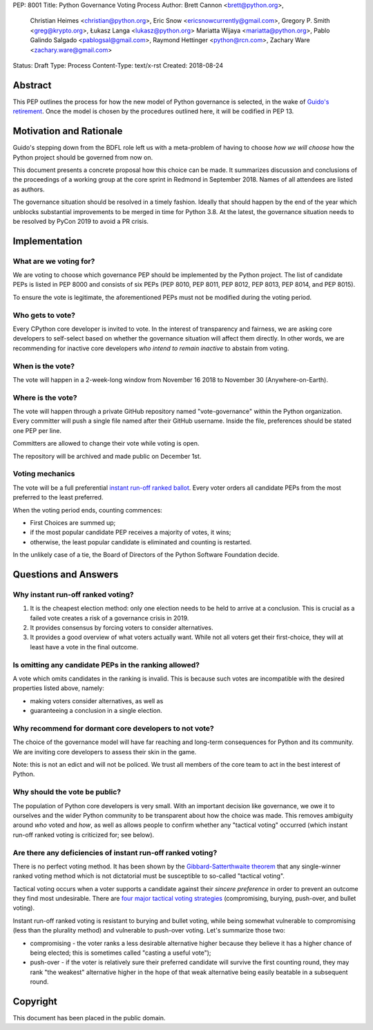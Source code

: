 PEP: 8001
Title: Python Governance Voting Process
Author: Brett Cannon <brett@python.org>,
        Christian Heimes <christian@python.org>,
        Eric Snow <ericsnowcurrently@gmail.com>,
        Gregory P. Smith <greg@krypto.org>,
        Łukasz Langa <lukasz@python.org>
        Mariatta Wijaya <mariatta@python.org>,
        Pablo Galindo Salgado <pablogsal@gmail.com>,
        Raymond Hettinger <python@rcn.com>,
        Zachary Ware <zachary.ware@gmail.com>
Status: Draft
Type: Process
Content-Type: text/x-rst
Created: 2018-08-24


Abstract
========

This PEP outlines the process for how the new model of Python governance is
selected, in the wake of `Guido's retirement
<https://mail.python.org/pipermail/python-committers/2018-July/005664.html>`_.
Once the model is chosen by the procedures outlined here, it will be codified
in PEP 13.


Motivation and Rationale
========================

Guido's stepping down from the BDFL role left us with a meta-problem of
having to choose *how we will choose* how the Python project should be
governed from now on.

This document presents a concrete proposal how this choice can be made.
It summarizes discussion and conclusions of the proceedings of a working
group at the core sprint in Redmond in September 2018.  Names of all
attendees are listed as authors.

The governance situation should be resolved in a timely fashion.
Ideally that should happen by the end of the year which unblocks
substantial improvements to be merged in time for Python 3.8.  At the
latest, the governance situation needs to be resolved by PyCon 2019 to
avoid a PR crisis.


Implementation
==============

What are we voting for?
-----------------------

We are voting to choose which governance PEP should be implemented by
the Python project.  The list of candidate PEPs is listed in PEP 8000
and consists of six PEPs (PEP 8010, PEP 8011, PEP 8012, PEP 8013,
PEP 8014, and PEP 8015).

To ensure the vote is legitimate, the aforementioned PEPs must not be
modified during the voting period.

Who gets to vote?
-----------------

Every CPython core developer is invited to vote.  In the interest of
transparency and fairness, we are asking core developers to self-select
based on whether the governance situation will affect them directly.
In other words, we are recommending for inactive core developers *who
intend to remain inactive* to abstain from voting.

When is the vote?
-----------------

The vote will happen in a 2-week-long window from November 16 2018
to November 30 (Anywhere-on-Earth).

Where is the vote?
------------------

The vote will happen through a private GitHub repository named
"vote-governance" within the Python organization.  Every committer
will push a single file named after their GitHub username.  Inside the
file, preferences should be stated one PEP per line.

Committers are allowed to change their vote while voting is open.

The repository will be archived and made public on December 1st.

Voting mechanics
----------------

The vote will be a full preferential `instant run-off ranked ballot
<https://en.wikipedia.org/wiki/Instant-runoff_voting>`_.  Every voter
orders all candidate PEPs from the most preferred to the least
preferred.

When the voting period ends, counting commences:

* First Choices are summed up;
* if the most popular candidate PEP receives a majority of votes,
  it wins;
* otherwise, the least popular candidate is eliminated and counting
  is restarted.

In the unlikely case of a tie, the Board of Directors of the Python
Software Foundation decide.


Questions and Answers
=====================

Why instant run-off ranked voting?
----------------------------------

1. It is the cheapest election method: only one election needs to be
   held to arrive at a conclusion.  This is crucial as a failed vote
   creates a risk of a governance crisis in 2019.
2. It provides consensus by forcing voters to consider alternatives.
3. It provides a good overview of what voters actually want.  While not
   all voters get their first-choice, they will at least have a vote in
   the final outcome.

Is omitting any candidate PEPs in the ranking allowed?
------------------------------------------------------

A vote which omits candidates in the ranking is invalid.  This is
because such votes are incompatible with the desired properties listed
above, namely:

* making voters consider alternatives, as well as
* guaranteeing a conclusion in a single election.

Why recommend for dormant core developers to not vote?
------------------------------------------------------

The choice of the governance model will have far reaching and long-term
consequences for Python and its community.   We are inviting core
developers to assess their skin in the game.

Note: this is not an edict and will not be policed.  We trust all
members of the core team to act in the best interest of Python.

Why should the vote be public?
------------------------------

The population of Python core developers is very small.  With an
important decision like governance, we owe it to ourselves and the wider
Python community to be transparent about how the choice was made.
This removes ambiguity around *who* voted and *how*, as well as allows
people to confirm whether any "tactical voting" occurred (which instant
run-off ranked voting is criticized for; see below).

Are there any deficiencies of instant run-off ranked voting?
------------------------------------------------------------

There is no perfect voting method.  It has been shown by the
`Gibbard-Satterthwaite theorem
<https://en.wikipedia.org/wiki/Gibbard%E2%80%93Satterthwaite_theorem>`_
that any single-winner ranked voting method which is not dictatorial
must be susceptible to so-called "tactical voting".

Tactical voting occurs when a voter supports a candidate against their
*sincere preference* in order to prevent an outcome they find most
undesirable.  There are `four major tactical voting strategies
<https://en.wikipedia.org/wiki/Tactical_voting>`_
(compromising, burying, push-over, and bullet voting).

Instant run-off ranked voting is resistant to burying and bullet voting,
while being somewhat vulnerable to compromising (less than the plurality
method) and vulnerable to push-over voting.  Let's summarize those two:

* compromising - the voter ranks a less desirable alternative higher
  because they believe it has a higher chance of being elected; this is
  sometimes called "casting a useful vote");

* push-over - if the voter is relatively sure their preferred candidate
  will survive the first counting round, they may rank "the weakest"
  alternative higher in the hope of that weak alternative being easily
  beatable in a subsequent round.


Copyright
=========

This document has been placed in the public domain.



..
   Local Variables:
   mode: indented-text
   indent-tabs-mode: nil
   sentence-end-double-space: t
   fill-column: 70
   coding: utf-8
   End:
